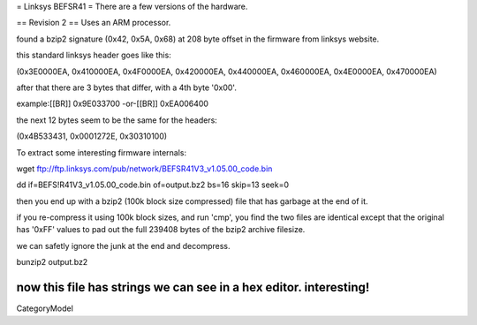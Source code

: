 = Linksys BEFSR41 =
There are a few versions of the hardware.

== Revision 2 ==
Uses an ARM processor.

found a bzip2 signature (0x42, 0x5A, 0x68) at 208 byte offset in the firmware from linksys website.

this standard linksys header goes like this:

(0x3E0000EA, 0x410000EA, 0x4F0000EA, 0x420000EA, 0x440000EA, 0x460000EA, 0x4E0000EA, 0x470000EA)

after that there are 3 bytes that differ, with a 4th byte '0x00'.

example:[[BR]]
0x9E033700 -or-[[BR]]
0xEA006400

the next 12 bytes seem to be the same for the headers:

(0x4B533431, 0x0001272E, 0x30310100)


To extract some interesting firmware internals:

wget ftp://ftp.linksys.com/pub/network/BEFSR41V3_v1.05.00_code.bin

dd if=BEFS!R41V3_v1.05.00_code.bin of=output.bz2 bs=16 skip=13 seek=0

then you end up with a bzip2 (100k block size compressed) file that has garbage at the end of it.

if you re-compress it using 100k block sizes, and run 'cmp', you find the two files are identical except that the original has '0xFF' values to pad out the full 239408 bytes of the bzip2 archive filesize.

we can safetly ignore the junk at the end and decompress.

bunzip2 output.bz2

now this file has strings we can see in a hex editor. interesting!
----
CategoryModel
